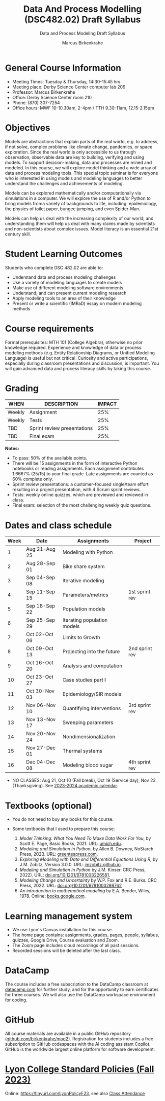 #+TITLE:Data And Process Modelling (DSC482.02) Draft Syllabus
#+AUTHOR: Marcus Birkenkrahe
#+SUBTITLE: Data and Process Modeling Draft Syllabus
#+startup: overview hideblocks indent inlineimages
* General Course Information

- Meeting Times: Tuesday & Thursday, 14:30-15:45 hrs
- Meeting place: Derby Science Center computer lab 209
- Professor: Marcus Birkenkrahe
- Office: Derby Science Center room 210
- Phone: (870) 307-7254
- Office hours: MWF 10-10.30am, 2-4pm / TTH 9.30-11am, 12.15-2.15pm

* Objectives

Models are abstractions that explain parts of the real world,
e.g. to address, if not solve, complex problems like climate
change, pandemics, or space exploration. Since the real world is
only accessible to us through observation, observable data are key
to building, verifying and using models. To support
decision-making, data and processes are mined and modeled. In this
course, we will explore model thinking and a wide array of data and
process modeling tools. This special topic seminar is for everyone
who is interested in using models and modeling languages to better
understand the challenges and achievements of modeling.

Models can be explored mathematically and/or computationally via
simulations in a computer. We will explore the use of R and/or
Python to bring models froma variety of backgrounds to life,
including: epidemiology, the physics of toilet paper, bungee
jumping, and even Spider-Man.

Models can help us deal with the increasing complexity of our
world, and understanding them will help us deal with many claims
made by scientists and non-scientists about complex issues. Model
literacy is an essential 21st century skill.

* Student Learning Outcomes

Students who complete DSC 482.02 are able to:

- Understand data and process modeling challenges
- Use a variety of modeling languages to create models
- Make use of different modeling software environments
- Understand, and can present current modeling research
- Apply modeling tools to an area of their knowledge
- Present or write a scientific (IMRaD) essay on modern modeling
  methods

* Course requirements

Formal prerequisites: MTH 101 (College Algebra), otherwise no prior
knowledge required. Experience and knowledge of data or process
modeling methods (e.g. Entity Relationship Diagrams, or Unified
Modeling Language) is useful but not critical. Curiosity and active
participations, especially during classroom presentations and
discussion, is important. You will gain advanced data and process
literacy skills by taking this course.

* Grading

| WHEN   | DESCRIPTION                 | IMPACT |
|--------+-----------------------------+--------|
| Weekly | Assignment                  |    25% |
| Weekly | Tests                       |    25% |
| TBD    | Sprint review presentations |    25% |
| TBD    | Final exam                  |    25% |

*Notes:*
- To pass: 50% of the available points.
- There will be 15 assignments in the form of interactive Python
  notebooks or reading assignments. Each assignment contributes
  1.6667% (25/15) to your final grade. Late assignments are counted as
  60% complete only.
- Sprint review presentations: a customer-focused single/team effort
  resulting in a project presentation, with 4 Scrum sprint reviews.
- Tests: weekly online quizzes, which are previewed and reviewed in
  class.
- Final exam: selection of the most challenging weekly quiz questions.

* Dates and class schedule

| Week | Date          | Assignments                 | Project        |
|------+---------------+-----------------------------+----------------|
|    1 | Aug 21-Aug 25 | Modeling with Python        |                |
|    2 | Aug 28-Sep 01 | Bike share system           |                |
|    3 | Sep 04-Sep 08 | Iterative modeling          |                |
|    4 | Sep 11-Sep 15 | Parameters/metrics          | 1st sprint rev |
|    5 | Sep 18-Sep 22 | Population models           |                |
|    6 | Sep 25-Sep 29 | Iterating population models |                |
|    7 | Oct 02-Oct 06 | Limits to Growth            |                |
|    8 | Oct 09-Oct 13 | Projecting into the future  | 2nd sprint rev |
|    9 | Oct 16-Oct 20 | Analysis and computation    |                |
|   10 | Oct 23-Oct 27 | Case studies part I         |                |
|   11 | Oct 30-Nov 03 | Epidemiology/SIR models     |                |
|   12 | Nov 06-Nov 10 | Quantifying interventions   | 3rd sprint rev |
|   13 | Nov 13-Nov 17 | Sweeping parameters         |                |
|   14 | Nov 20-Nov 24 | Nondimensionalization       |                |
|   15 | Nov 27-Dec 01 | Thermal systems             |                |
|   16 | Dec 04-Dec 08 | Modeling blood sugar        | 4th sprint rev |

- NO CLASSES: Aug 21, Oct 10 (Fall break), Oct 19 (Service day), Nov
  23 (Thanksgiving). See [[https://catalog.lyon.edu/202324-academic-calendar][2023-2024 academic calendar]].

* Textbooks (optional)

- You do not need to buy any books for this course.

- Some textbooks that I used to prepare this course:
  1) /Model Thinking: What You Need To Make Data Work For You/, by
     Scott E. Page, Basic Books, 2021. URL: [[https://sites.lsa.umich.edu/scottepage/home/the-model-thinker/][umich.edu]].
  2) /Modeling and Simulation in Python/, by Allen B. Downey, NoStarch
     Press, 2023. URL: [[https://greenteapress.com/wp/modsimpy/][greenteapress.com]].
  3) /Exploring Modeling with Data and Differential Equations Using
     R/, by J.M. Zobitz, Version 3.0.0. URL: [[https://jmzobitz.github.io/ModelingWithR/][jmzobitz.github.io]].
  4) /Modeling and Simulation in Python/ by J.M. Kinser. CRC Press,
     2022). URL: [[https://doi.org/10.1201/9781003226581][doi.org/10.1201/9781003226581]].
  5) /Modeling Change and Uncertainty/ by W.P. Fox and R.E. Burks. CRC
     Press, 2022. URL: [[https://doi.org/10.1201/9781003298762][doi.org/10.1201/9781003298762]]
  6) /An introduction to mathematical modeling/ by E.A. Bender,
     Wiley, 1978. Online: [[https://www.google.com/books/edition/An_Introduction_to_Mathematical_Modeling/adf515kSDOkC?hl=en][books.google.com]].

* Learning management system

- We use Lyon's Canvas installation for this course.
- The home page contains: assignments, grades, pages, people,
  syllabus, quizzes, Google Drive, Course evaluation and Zoom.
- The Zoom page includes cloud recordings of all past sessions.
- Recorded sessions will be deleted after the last class.

* DataCamp

The course includes a free subscription to the DataCamp classroom at
[[https://datacamp.com/][datacamp.com]] for further study, and for the opportunity to earn
certificates for three courses. We will also use the DataCamp
workspace environment for coding.

* GitHub

All course materials are available in a public GitHub repository
([[https://github.com/birkenkrahe/mod2][github.com/birkenkrahe/mod2]]). Registration for students includes a
free subscription to GitHub codespaces with the AI coding assistant
Copilot. GitHub is the worldwide largest online platform for software
development.

* [[https://docs.google.com/document/d/1ZaoAIX7rdBOsRntBxPk7TK77Vld9NXECVLvT9_Jovwc/edit?usp=sharing][Lyon College Standard Policies (Fall 2023)]]

Online: https://tinyurl.com/LyonPolicyF23, see also [[https://catalog.lyon.edu/class-attendance][Class Attendance]]
